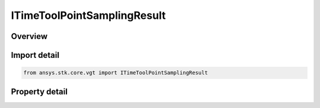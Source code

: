 ITimeToolPointSamplingResult
============================

.. py:class:: ansys.stk.core.vgt.ITimeToolPointSamplingResult

   object
   
   Contains tabulated positions and velocities of a point created by Sample method.

.. py:currentmodule:: ITimeToolPointSamplingResult

Overview
--------

.. tab-set::

    .. tab-item:: Properties
        
        .. list-table::
            :header-rows: 0
            :widths: auto

            * - :py:attr:`~ansys.stk.core.vgt.ITimeToolPointSamplingResult.is_valid`
              - Indicates whether the result object is valid.
            * - :py:attr:`~ansys.stk.core.vgt.ITimeToolPointSamplingResult.intervals`
              - A collection of sampling intervals.


Import detail
-------------

.. code-block:: python

    from ansys.stk.core.vgt import ITimeToolPointSamplingResult


Property detail
---------------

.. py:property:: is_valid
    :canonical: ansys.stk.core.vgt.ITimeToolPointSamplingResult.is_valid
    :type: bool

    Indicates whether the result object is valid.

.. py:property:: intervals
    :canonical: ansys.stk.core.vgt.ITimeToolPointSamplingResult.intervals
    :type: ITimeToolPointSamplingIntervalCollection

    A collection of sampling intervals.


